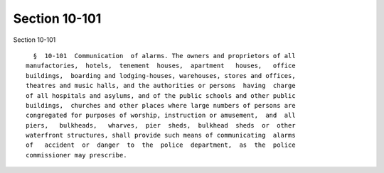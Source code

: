 Section 10-101
==============

Section 10-101 ::    
        
     
        §  10-101  Communication  of alarms. The owners and proprietors of all
      manufactories,  hotels,  tenement  houses,  apartment   houses,   office
      buildings,  boarding and lodging-houses, warehouses, stores and offices,
      theatres and music halls, and the authorities or persons  having  charge
      of all hospitals and asylums, and of the public schools and other public
      buildings,  churches and other places where large numbers of persons are
      congregated for purposes of worship, instruction or amusement,  and  all
      piers,   bulkheads,   wharves,  pier  sheds,  bulkhead  sheds  or  other
      waterfront structures, shall provide such means of communicating  alarms
      of   accident  or  danger  to  the  police  department,  as  the  police
      commissioner may prescribe.
    
    
    
    
    
    
    